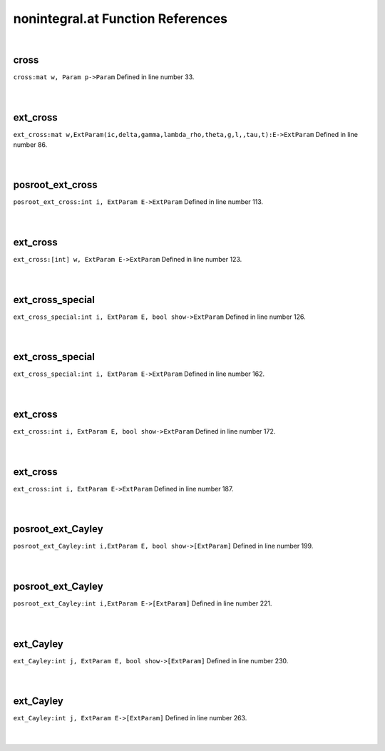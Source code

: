 .. _nonintegral.at_ref:

nonintegral.at Function References
=======================================================
|

.. _cross_mat_w,_param_p->param1:

cross
-------------------------------------------------
| ``cross:mat w, Param p->Param`` Defined in line number 33.
| 
| 

.. _ext_cross_mat_w,extparam(ic,delta,gamma,lambda_rho,theta,g,l,,tau,t):e->extparam1:

ext_cross
-------------------------------------------------
| ``ext_cross:mat w,ExtParam(ic,delta,gamma,lambda_rho,theta,g,l,,tau,t):E->ExtParam`` Defined in line number 86.
| 
| 

.. _posroot_ext_cross_int_i,_extparam_e->extparam1:

posroot_ext_cross
-------------------------------------------------
| ``posroot_ext_cross:int i, ExtParam E->ExtParam`` Defined in line number 113.
| 
| 

.. _ext_cross_[int]_w,_extparam_e->extparam1:

ext_cross
-------------------------------------------------
| ``ext_cross:[int] w, ExtParam E->ExtParam`` Defined in line number 123.
| 
| 

.. _ext_cross_special_int_i,_extparam_e,_bool_show->extparam1:

ext_cross_special
-------------------------------------------------
| ``ext_cross_special:int i, ExtParam E, bool show->ExtParam`` Defined in line number 126.
| 
| 

.. _ext_cross_special_int_i,_extparam_e->extparam1:

ext_cross_special
-------------------------------------------------
| ``ext_cross_special:int i, ExtParam E->ExtParam`` Defined in line number 162.
| 
| 

.. _ext_cross_int_i,_extparam_e,_bool_show->extparam1:

ext_cross
-------------------------------------------------
| ``ext_cross:int i, ExtParam E, bool show->ExtParam`` Defined in line number 172.
| 
| 

.. _ext_cross_int_i,_extparam_e->extparam1:

ext_cross
-------------------------------------------------
| ``ext_cross:int i, ExtParam E->ExtParam`` Defined in line number 187.
| 
| 

.. _posroot_ext_cayley_int_i,extparam_e,_bool_show->[extparam]1:

posroot_ext_Cayley
-------------------------------------------------
| ``posroot_ext_Cayley:int i,ExtParam E, bool show->[ExtParam]`` Defined in line number 199.
| 
| 

.. _posroot_ext_cayley_int_i,extparam_e->[extparam]1:

posroot_ext_Cayley
-------------------------------------------------
| ``posroot_ext_Cayley:int i,ExtParam E->[ExtParam]`` Defined in line number 221.
| 
| 

.. _ext_cayley_int_j,_extparam_e,_bool_show->[extparam]1:

ext_Cayley
-------------------------------------------------
| ``ext_Cayley:int j, ExtParam E, bool show->[ExtParam]`` Defined in line number 230.
| 
| 

.. _ext_cayley_int_j,_extparam_e->[extparam]1:

ext_Cayley
-------------------------------------------------
| ``ext_Cayley:int j, ExtParam E->[ExtParam]`` Defined in line number 263.
| 
| 


